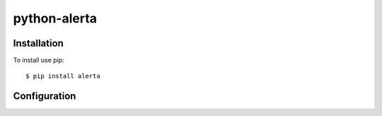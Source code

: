 python-alerta
=============




Installation
------------

To install use pip::

    $ pip install alerta


Configuration
-------------





